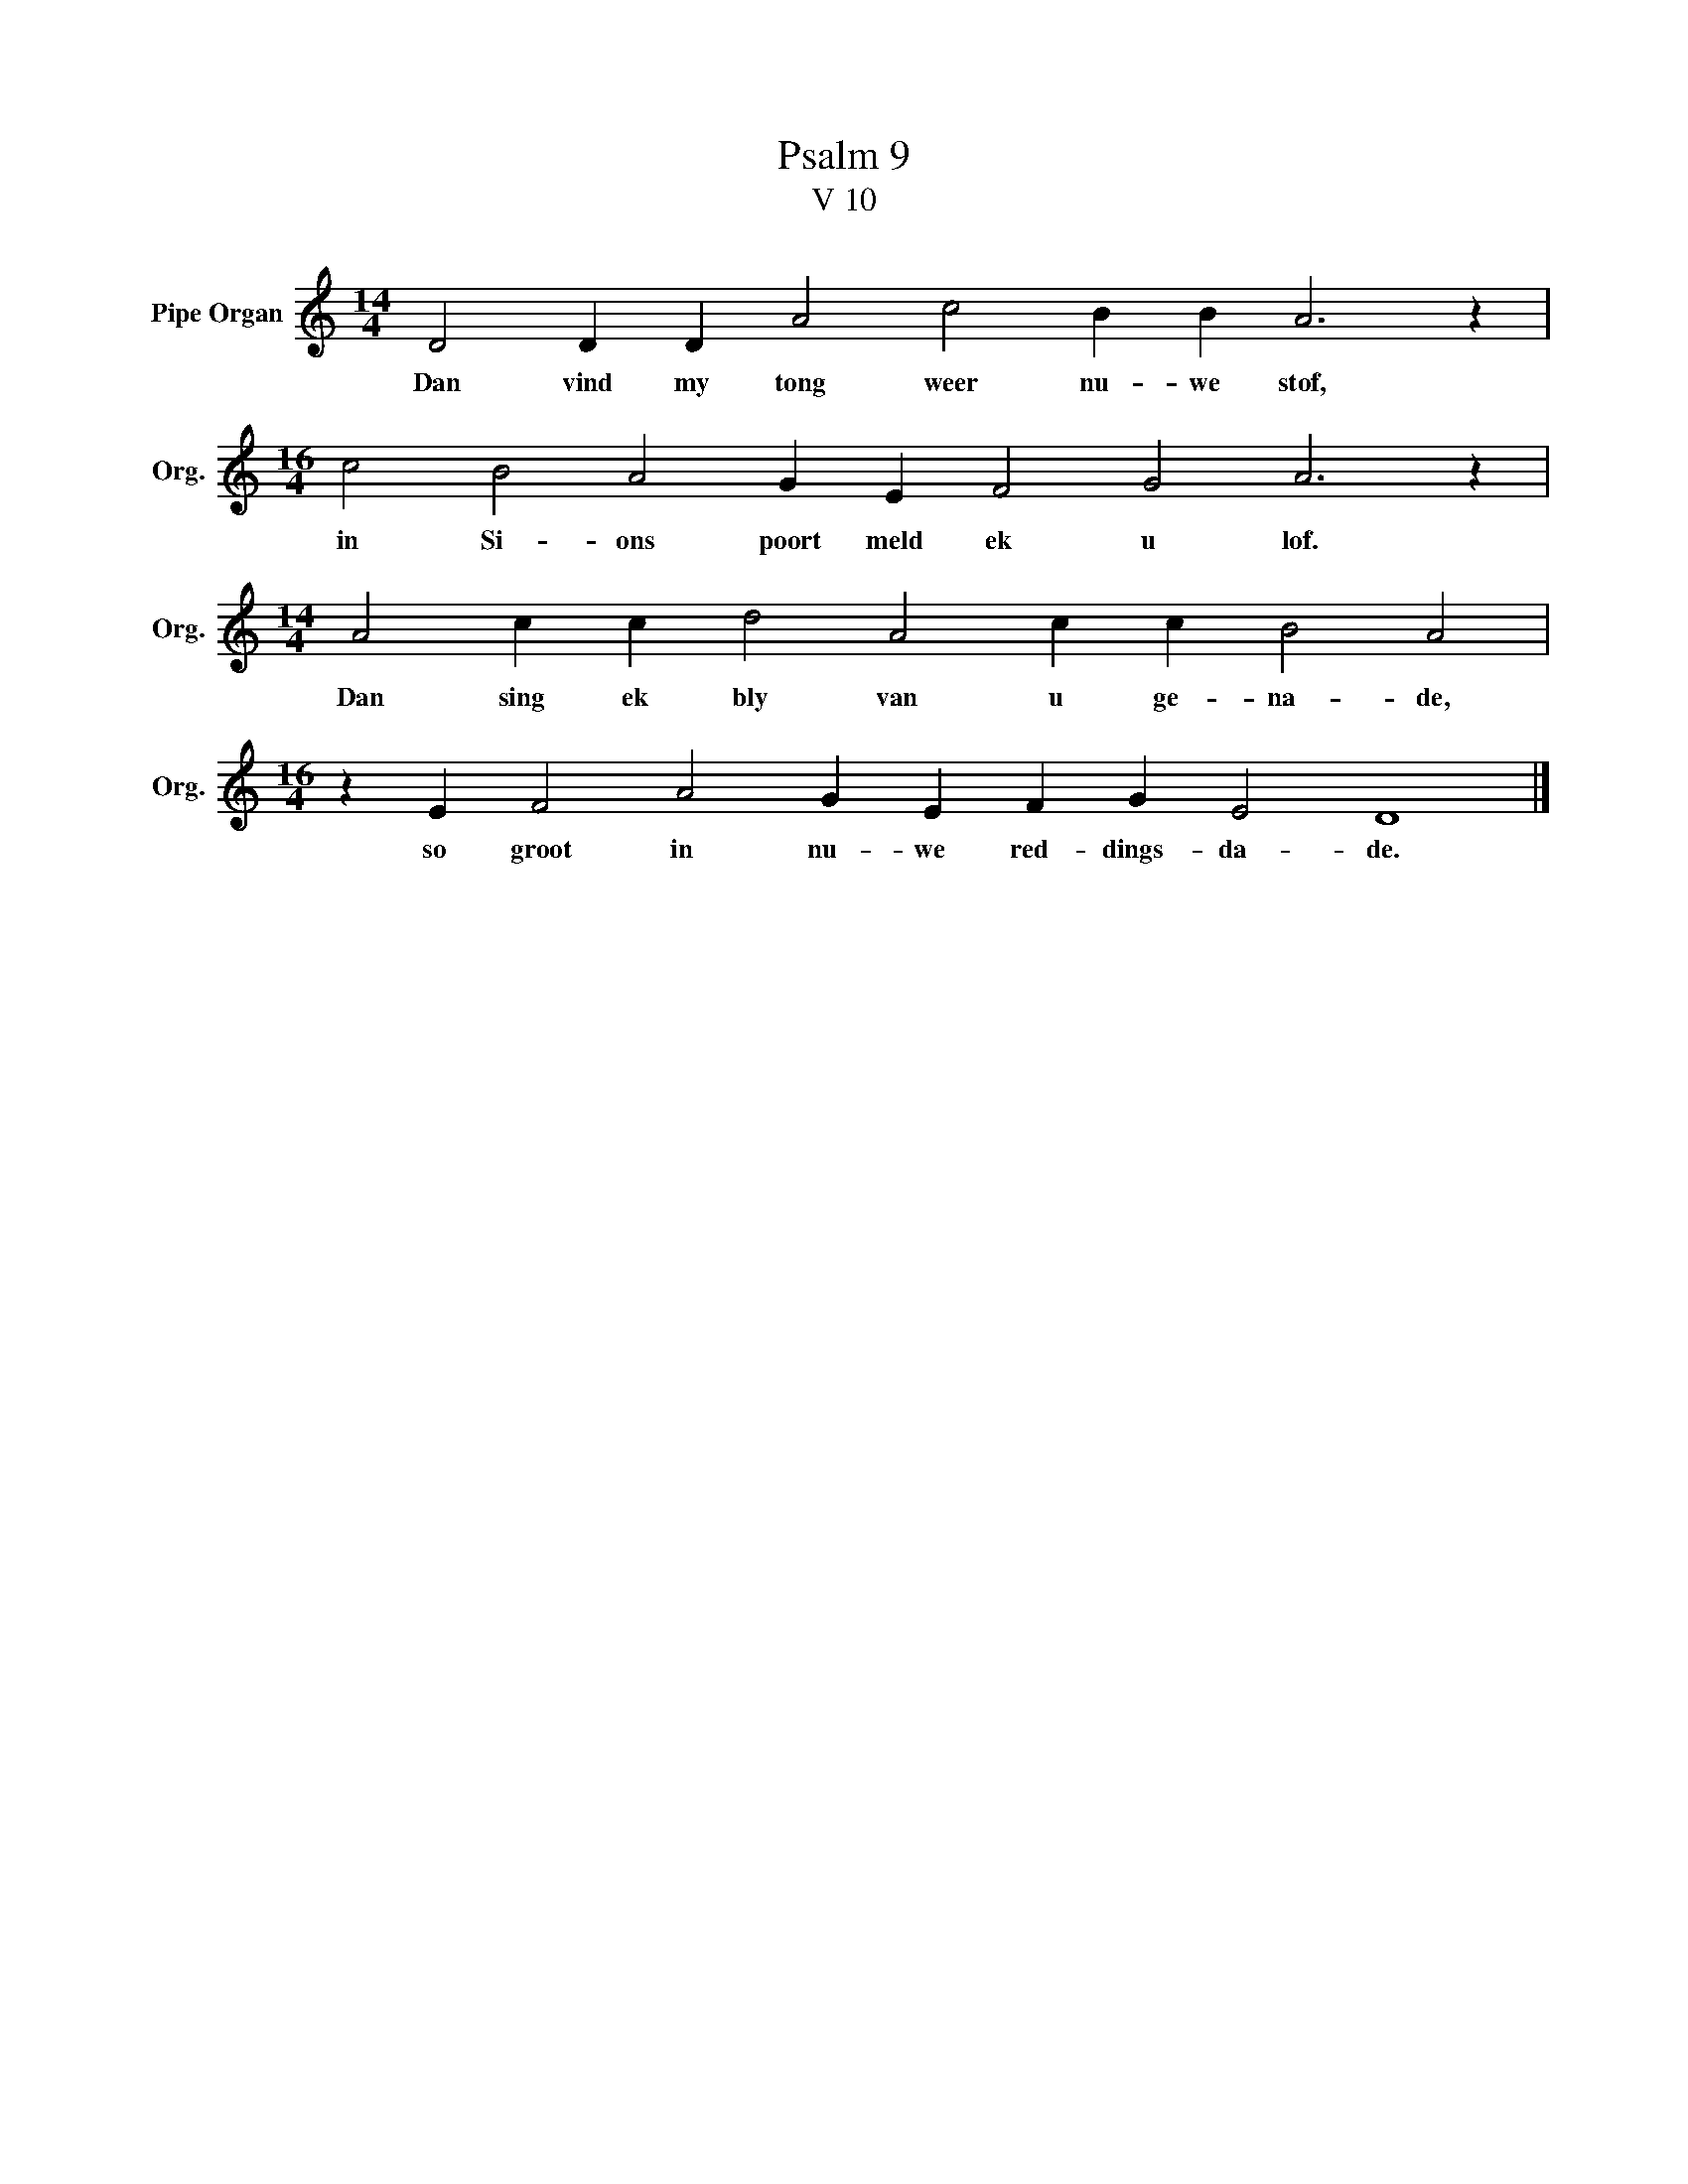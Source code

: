 X:1
T:Psalm 9
T:V 10
L:1/4
M:14/4
I:linebreak $
K:C
V:1 treble nm="Pipe Organ" snm="Org."
V:1
 D2 D D A2 c2 B B A3 z |$[M:16/4] c2 B2 A2 G E F2 G2 A3 z |$[M:14/4] A2 c c d2 A2 c c B2 A2 |$ %3
w: Dan vind my tong weer nu- we stof,|in Si- ons poort meld ek u lof.|Dan sing ek bly van u ge- na- de,|
[M:16/4] z E F2 A2 G E F G E2 D4 |] %4
w: so groot in nu- we red- dings- da- de.|

